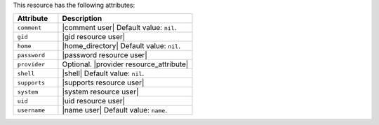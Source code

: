 .. The contents of this file are included in multiple topics.
.. This file should not be changed in a way that hinders its ability to appear in multiple documentation sets.

This resource has the following attributes:

.. list-table::
   :widths: 150 450
   :header-rows: 1

   * - Attribute
     - Description
   * - ``comment``
     - |comment user| Default value: ``nil``.
   * - ``gid``
     - |gid resource user|
   * - ``home``
     - |home_directory| Default value: ``nil``.
   * - ``password``
     - |password resource user|
   * - ``provider``
     - Optional. |provider resource_attribute|
   * - ``shell``
     - |shell| Default value: ``nil``.
   * - ``supports``
     - |supports resource user|
   * - ``system``
     - |system resource user|
   * - ``uid``
     - |uid resource user|
   * - ``username``
     - |name user| Default value: ``name``.